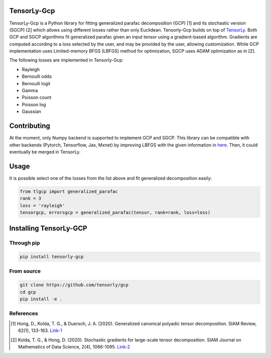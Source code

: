 .. image:: https://badge.fury.io/py/tensorly-quantum.svg
    :target: https://badge.fury.io/py/tensorly-quantum

.. image:: https://github.com/caglayantuna/tensorly-gcp/actions/workflows/test.yml/badge.svg
    :target: https://github.com/caglayantuna/tensorly-gcp/actions/workflows/test.yml

.. image:: https://codecov.io/gh/caglayantuna/tensorly-gcp/branch/main/graph/
    :target: https://codecov.io/gh/caglayantuna/tensorly-gcp

TensorLy-Gcp  
===============================================  
TensorLy-Gcp is a Python library for fitting generalized parafac decomposition (GCP) [1] and its stochastic version (SGCP) [2] which allows using different losses rather than only Euclidean. Tensorly-Gcp builds on top of `TensorLy <http://tensorly.org/dev/installation.html>`_. Both GCP and SGCP algorithms fit generalized parafac given an input tensor using a gradient-based algorithm. Gradients are computed according to a loss selected by the user, and may be provided by the user, allowing customization. While GCP implementation uses Limited-memory BFGS (LBFGS) method for optimization, SGCP uses ADAM optimization as in [2]. 

The following losses are implemented in Tensorly-Gcp:

- Rayleigh
- Bernoulli odds
- Bernoulli logit
- Gamma
- Poisson count
- Poisson log
- Gaussian

Contributing
============
At the moment, only Numpy backend is supported to implement GCP and SGCP. This library can be compatible with other backends (Pytorch, Tensorflow, Jax, Mxnet) by improving LBFGS with the given information in `here <https://github.com/caglayantuna/tensorly-gcp/blob/master/tlgcp/utils/_lbfgs.py>`_. Then, it could eventually be merged in TensorLy.

Usage
============
It is possible select one of the losses from the list above and fit generalized decomposition easily:

.. code:: python
    
    from tlgcp import generalized_parafac
    rank = 3
    loss = 'rayleigh'
    tensorgcp, errorsgcp = generalized_parafac(tensor, rank=rank, loss=loss)


Installing TensorLy-GCP  
=========================
Through pip
-----------

.. code:: 

   pip install tensorly-gcp   
   
From source
-----------

.. code::

  git clone https://github.com/tensorly/gcp
  cd gcp
  pip install -e .
  
  
  
References  
----------  
  
.. [1] Hong, D., Kolda, T. G., & Duersch, J. A. (2020). Generalized canonical polyadic tensor decomposition. SIAM Review, 62(1), 133-163. `Link-1 <https://arxiv.org/abs/1808.07452>`_  
  
.. [2] Kolda, T. G., & Hong, D. (2020). Stochastic gradients for large-scale tensor decomposition. SIAM Journal on Mathematics of Data Science, 2(4), 1066-1095. `Link-2 <https://arxiv.org/abs/1906.01687>`_
